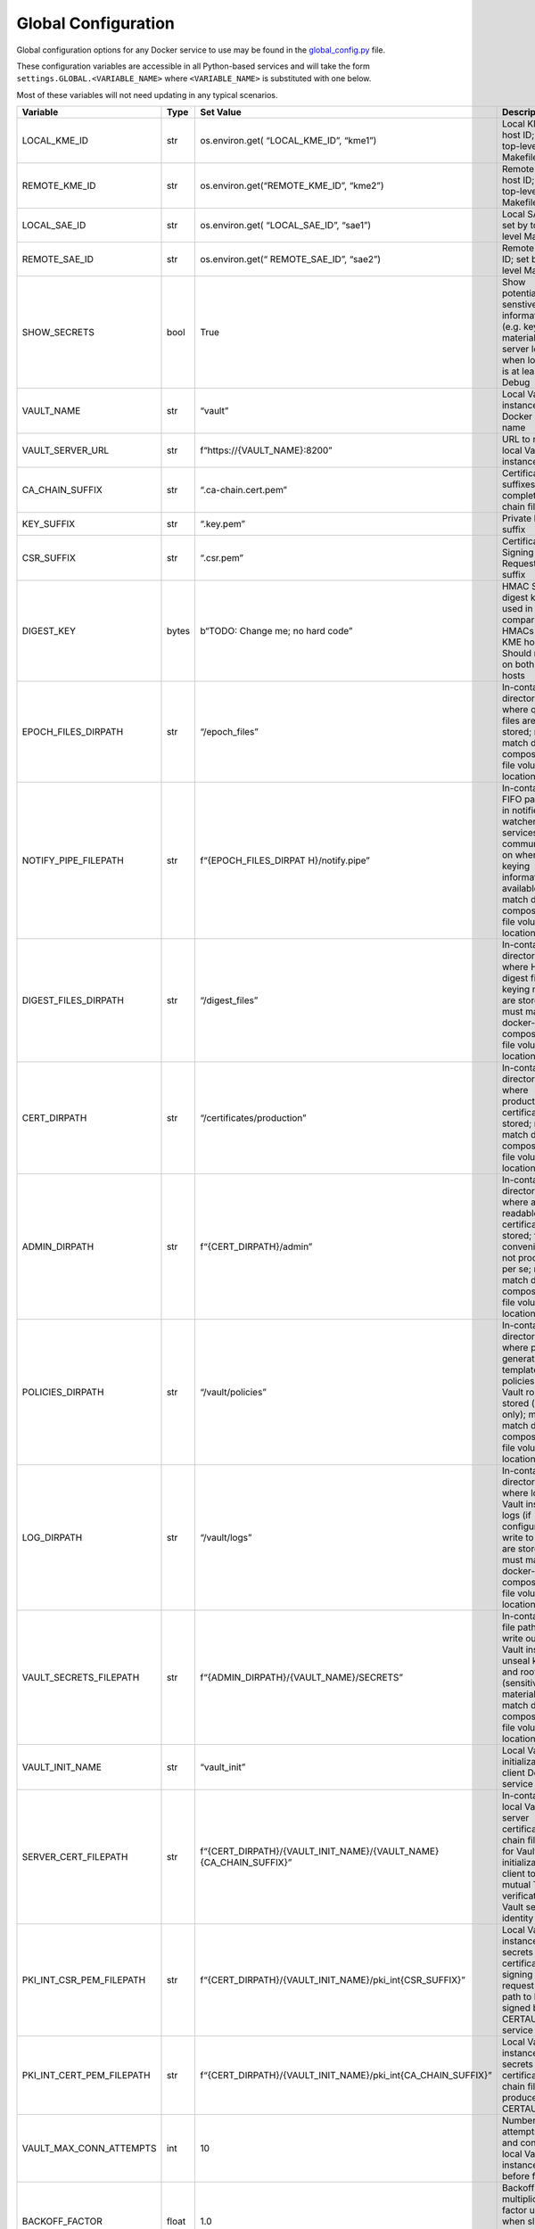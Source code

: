 Global Configuration
====================

.. _`Global_py`:

Global configuration options for any Docker service to use may be found
in the `global_config.py <https://github.com/s-fifteen-instruments/guardian/blob/main/common/global_config.py>`__ file.

These configuration variables are accessible in all Python-based
services and will take the form ``settings.GLOBAL.<VARIABLE_NAME>``
where ``<VARIABLE_NAME>`` is substituted with one below.

Most of these variables will not need updating in any typical scenarios.

+-----------------+-----------------+-----------------+-----------------+
| Variable        | Type            | Set Value       | Description     |
+=================+=================+=================+=================+
| LOCAL_KME_ID    | str             | os.environ.get( | Local KME host  |
|                 |                 | “LOCAL_KME_ID”, | ID; set by      |
|                 |                 | “kme1”)         | top-level       |
|                 |                 |                 | Makefile        |
+-----------------+-----------------+-----------------+-----------------+
| REMOTE_KME_ID   | str             | o\              | Remote KME host |
|                 |                 | s.environ.get(“\| ID; set by      |
|                 |                 | REMOTE_KME_ID”, | top-level       |
|                 |                 | “kme2”)         | Makefile        |
+-----------------+-----------------+-----------------+-----------------+
| LOCAL_SAE_ID    | str             | os.environ.get( | Local SAE ID;   |
|                 |                 | “LOCAL_SAE_ID”, | set by          |
|                 |                 | “sae1”)         | top-level       |
|                 |                 |                 | Makefile        |
+-----------------+-----------------+-----------------+-----------------+
| REMOTE_SAE_ID   | str             | o\              | Remote SAE ID;  |
|                 |                 | s.environ.get(“ | set by          |
|                 |                 | REMOTE_SAE_ID”, | top-level       |
|                 |                 | “sae2”)         | Makefile        |
+-----------------+-----------------+-----------------+-----------------+
| SHOW_SECRETS    | bool            | True            | Show            |
|                 |                 |                 | potentially     |
|                 |                 |                 | senstive        |
|                 |                 |                 | information     |
|                 |                 |                 | (e.g. keying    |
|                 |                 |                 | material) in    |
|                 |                 |                 | server logs     |
|                 |                 |                 | when log-level  |
|                 |                 |                 | is at least     |
|                 |                 |                 | Debug           |
+-----------------+-----------------+-----------------+-----------------+
| VAULT_NAME      | str             | “vault”         | Local Vault     |
|                 |                 |                 | instance Docker |
|                 |                 |                 | service name    |
+-----------------+-----------------+-----------------+-----------------+
| V\              | str             | f“https\        | URL to reach    |
| AULT_SERVER_URL |                 | ://{VA\         | local Vault     |
|                 |                 | ULT_NAME}:8200” | instance        |
+-----------------+-----------------+-----------------+-----------------+
| CA_CHAIN_SUFFIX | str             | “.ca-\          | Certificate     |
|                 |                 | chain.cert.pem” | file suffixes   |
|                 |                 |                 | (all are        |
|                 |                 |                 | complete cert   |
|                 |                 |                 | chain files)    |
+-----------------+-----------------+-----------------+-----------------+
| KEY_SUFFIX      | str             | “.key.pem”      | Private key     |
|                 |                 |                 | file suffix     |
+-----------------+-----------------+-----------------+-----------------+
| CSR_SUFFIX      | str             | “.csr.pem”      | Certificate     |
|                 |                 |                 | Signing Request |
|                 |                 |                 | file suffix     |
+-----------------+-----------------+-----------------+-----------------+
| DIGEST_KEY      | bytes           | b“TODO: Change  | HMAC SHA256     |
|                 |                 | me; no hard     | digest key used |
|                 |                 | code”           | in comparing    |
|                 |                 |                 | key HMACs       |
|                 |                 |                 | across KME      |
|                 |                 |                 | hosts; Should   |
|                 |                 |                 | match on both   |
|                 |                 |                 | KME hosts       |
+-----------------+-----------------+-----------------+-----------------+
| EPOC\           | str             | “/epoch_files”  | In-container    |
| H_FILES_DIRPATH |                 |                 | directory path  |
|                 |                 |                 | where qcrypto   |
|                 |                 |                 | files are       |
|                 |                 |                 | stored; must    |
|                 |                 |                 | match           |
|                 |                 |                 | docker-compose  |
|                 |                 |                 | yaml file       |
|                 |                 |                 | volume          |
|                 |                 |                 | locations       |
+-----------------+-----------------+-----------------+-----------------+
| NOTIF\          | str             | f“{EPO\         | In-container    |
| Y_PIPE_FILEPATH |                 | CH_FILES_DIRPAT | FIFO path used  |
|                 |                 | H}/notify.pipe” | in notifier and |
|                 |                 |                 | watcher         |
|                 |                 |                 | services for    |
|                 |                 |                 | communication   |
|                 |                 |                 | on when new     |
|                 |                 |                 | keying          |
|                 |                 |                 | information is  |
|                 |                 |                 | available; must |
|                 |                 |                 | match docker    |
|                 |                 |                 | compose yaml    |
|                 |                 |                 | file volume     |
|                 |                 |                 | locations       |
+-----------------+-----------------+-----------------+-----------------+
| DIGES\          | str             | “/digest_files” | In-container    |
| T_FILES_DIRPATH |                 |                 | directory path  |
|                 |                 |                 | where HMAC      |
|                 |                 |                 | digest files of |
|                 |                 |                 | keying material |
|                 |                 |                 | are stored;     |
|                 |                 |                 | must match      |
|                 |                 |                 | docker-compose  |
|                 |                 |                 | yaml file       |
|                 |                 |                 | volume          |
|                 |                 |                 | locations       |
+-----------------+-----------------+-----------------+-----------------+
| CERT_DIRPATH    | str             | “/certifica\    | In-container    |
|                 |                 | tes/production” | directory path  |
|                 |                 |                 | where           |
|                 |                 |                 | production TLS  |
|                 |                 |                 | certificates    |
|                 |                 |                 | are stored;     |
|                 |                 |                 | must match      |
|                 |                 |                 | docker-compose  |
|                 |                 |                 | yaml file       |
|                 |                 |                 | volume          |
|                 |                 |                 | locations       |
+-----------------+-----------------+-----------------+-----------------+
| ADMIN_DIRPATH   | str             | f“{CERT\_\      | In-container    |
|                 |                 | DIRPATH}/admin” | directory path  |
|                 |                 |                 | where           |
|                 |                 |                 | admin-readable  |
|                 |                 |                 | TLS             |
|                 |                 |                 | certificates    |
|                 |                 |                 | are stored; for |
|                 |                 |                 | convenience,    |
|                 |                 |                 | not production  |
|                 |                 |                 | per se; must    |
|                 |                 |                 | match           |
|                 |                 |                 | docker-compose  |
|                 |                 |                 | yaml file       |
|                 |                 |                 | volume          |
|                 |                 |                 | locations       |
+-----------------+-----------------+-----------------+-----------------+
| P\              | str             | “/\             | In-container    |
| OLICIES_DIRPATH |                 | vault/policies” | directory path  |
|                 |                 |                 | where           |
|                 |                 |                 | pre-generated   |
|                 |                 |                 | and template    |
|                 |                 |                 | policies for    |
|                 |                 |                 | Vault roles are |
|                 |                 |                 | stored          |
|                 |                 |                 | (read-only);    |
|                 |                 |                 | must match      |
|                 |                 |                 | docker-compose  |
|                 |                 |                 | yaml file       |
|                 |                 |                 | volume          |
|                 |                 |                 | locations       |
+-----------------+-----------------+-----------------+-----------------+
| LOG_DIRPATH     | str             | “/vault/logs”   | In-container    |
|                 |                 |                 | directory path  |
|                 |                 |                 | where local     |
|                 |                 |                 | Vault instance  |
|                 |                 |                 | logs (if        |
|                 |                 |                 | configured to   |
|                 |                 |                 | write to file)  |
|                 |                 |                 | are stored;     |
|                 |                 |                 | must match      |
|                 |                 |                 | docker-compose  |
|                 |                 |                 | yaml file       |
|                 |                 |                 | volume          |
|                 |                 |                 | locations       |
+-----------------+-----------------+-----------------+-----------------+
| VAULT_S\        | str             | f“{ADMIN\_\     | In-container    |
| ECRETS_FILEPATH |                 | DIRPATH}/{VAULT\| file path to    |
|                 |                 | _NAME}/SECRETS” | write out local |
|                 |                 |                 | Vault instance  |
|                 |                 |                 | unseal keys and |
|                 |                 |                 | root token      |
|                 |                 |                 | (sensitive      |
|                 |                 |                 | material); must |
|                 |                 |                 | match docker    |
|                 |                 |                 | compose yaml    |
|                 |                 |                 | file volume     |
|                 |                 |                 | locations       |
+-----------------+-----------------+-----------------+-----------------+
| VAULT_INIT_NAME | str             | “vault_init”    | Local Vault     |
|                 |                 |                 | initialization  |
|                 |                 |                 | client Docker   |
|                 |                 |                 | service name    |
+-----------------+-----------------+-----------------+-----------------+
| SERVE\          | str             | f“{CE\          | In-container    |
| R_CERT_FILEPATH |                 | RT_DIRPATH}/{VA\| local Vault     |
|                 |                 | ULT_INIT_NAME}/\| server          |
|                 |                 | {VAULT_NAME}{CA\| certificate     |
|                 |                 | _CHAIN_SUFFIX}” | chain file path |
|                 |                 |                 | for Vault       |
|                 |                 |                 | initialization  |
|                 |                 |                 | client to use   |
|                 |                 |                 | in mutual TLS   |
|                 |                 |                 | verification of |
|                 |                 |                 | Vault server    |
|                 |                 |                 | identity        |
+-----------------+-----------------+-----------------+-----------------+
| PKI_INT_C\      | str             | f“{CERT_DI\     | Local Vault     |
| SR_PEM_FILEPATH |                 | RPATH}/{VAULT_I\| instance PKI    |
|                 |                 | NIT_NAME}/pki_i\| secrets engine  |
|                 |                 | nt{CSR_SUFFIX}” | certificate     |
|                 |                 |                 | signing request |
|                 |                 |                 | file path to be |
|                 |                 |                 | signed by       |
|                 |                 |                 | CERTAUTH        |
|                 |                 |                 | service         |
+-----------------+-----------------+-----------------+-----------------+
| PKI_INT_CE\     | str             | f“{CERT_DIRPATH\| Local Vault     |
| RT_PEM_FILEPATH |                 | }/{VAULT_INIT_N\| instance PKI    |
|                 |                 | AME}/pki_int{CA\| secrets engine  |
|                 |                 | _CHAIN_SUFFIX}” | certificate     |
|                 |                 |                 | chain file      |
|                 |                 |                 | produced by     |
|                 |                 |                 | CERTAUTH        |
+-----------------+-----------------+-----------------+-----------------+
| VAULT_MA\       | int             | 10              | Number of       |
| X_CONN_ATTEMPTS |                 |                 | attempts to try |
|                 |                 |                 | and connect to  |
|                 |                 |                 | local Vault     |
|                 |                 |                 | instance before |
|                 |                 |                 | failure         |
+-----------------+-----------------+-----------------+-----------------+
| BACKOFF_FACTOR  | float           | 1.0             | Backoff         |
|                 |                 |                 | multiplication  |
|                 |                 |                 | factor used     |
|                 |                 |                 | when slowing    |
|                 |                 |                 | down connection |
|                 |                 |                 | attempts        |
+-----------------+-----------------+-----------------+-----------------+
| BACKOFF_MAX\    | float           | 64.0 # seconds  | Maximum backoff |
|                 |                 |                 | time in         |
|                 |                 |                 | connection      |
|                 |                 |                 | attempts        |
+-----------------+-----------------+-----------------+-----------------+
| VA\             | str             | “QKEYS”         | Vault Key Value |
| ULT_KV_ENDPOINT |                 |                 | secrets engine  |
|                 |                 |                 | mount point     |
|                 |                 |                 | name            |
+-----------------+-----------------+-----------------+-----------------+
| VAULT_QKDE_ID\  | str             | “QKDE0001”      | Vault unique    |
|                 |                 |                 | QKD Entity ID   |
+-----------------+-----------------+-----------------+-----------------+
| VA\             | str             | “ALICEBOB”      | Vault unique    |
| ULT_QCHANNEL_ID |                 |                 | quantum channel |
|                 |                 |                 | ID              |
+-----------------+-----------------+-----------------+-----------------+
| VAULT_LEDGER_ID | str             | “LEDGER”        | Vault           |
|                 |                 |                 | KeyIDLedger     |
|                 |                 |                 | directory to    |
|                 |                 |                 | store key       |
|                 |                 |                 | metadata        |
|                 |                 |                 | between KME     |
|                 |                 |                 | hosts           |
+-----------------+-----------------+-----------------+-----------------+
